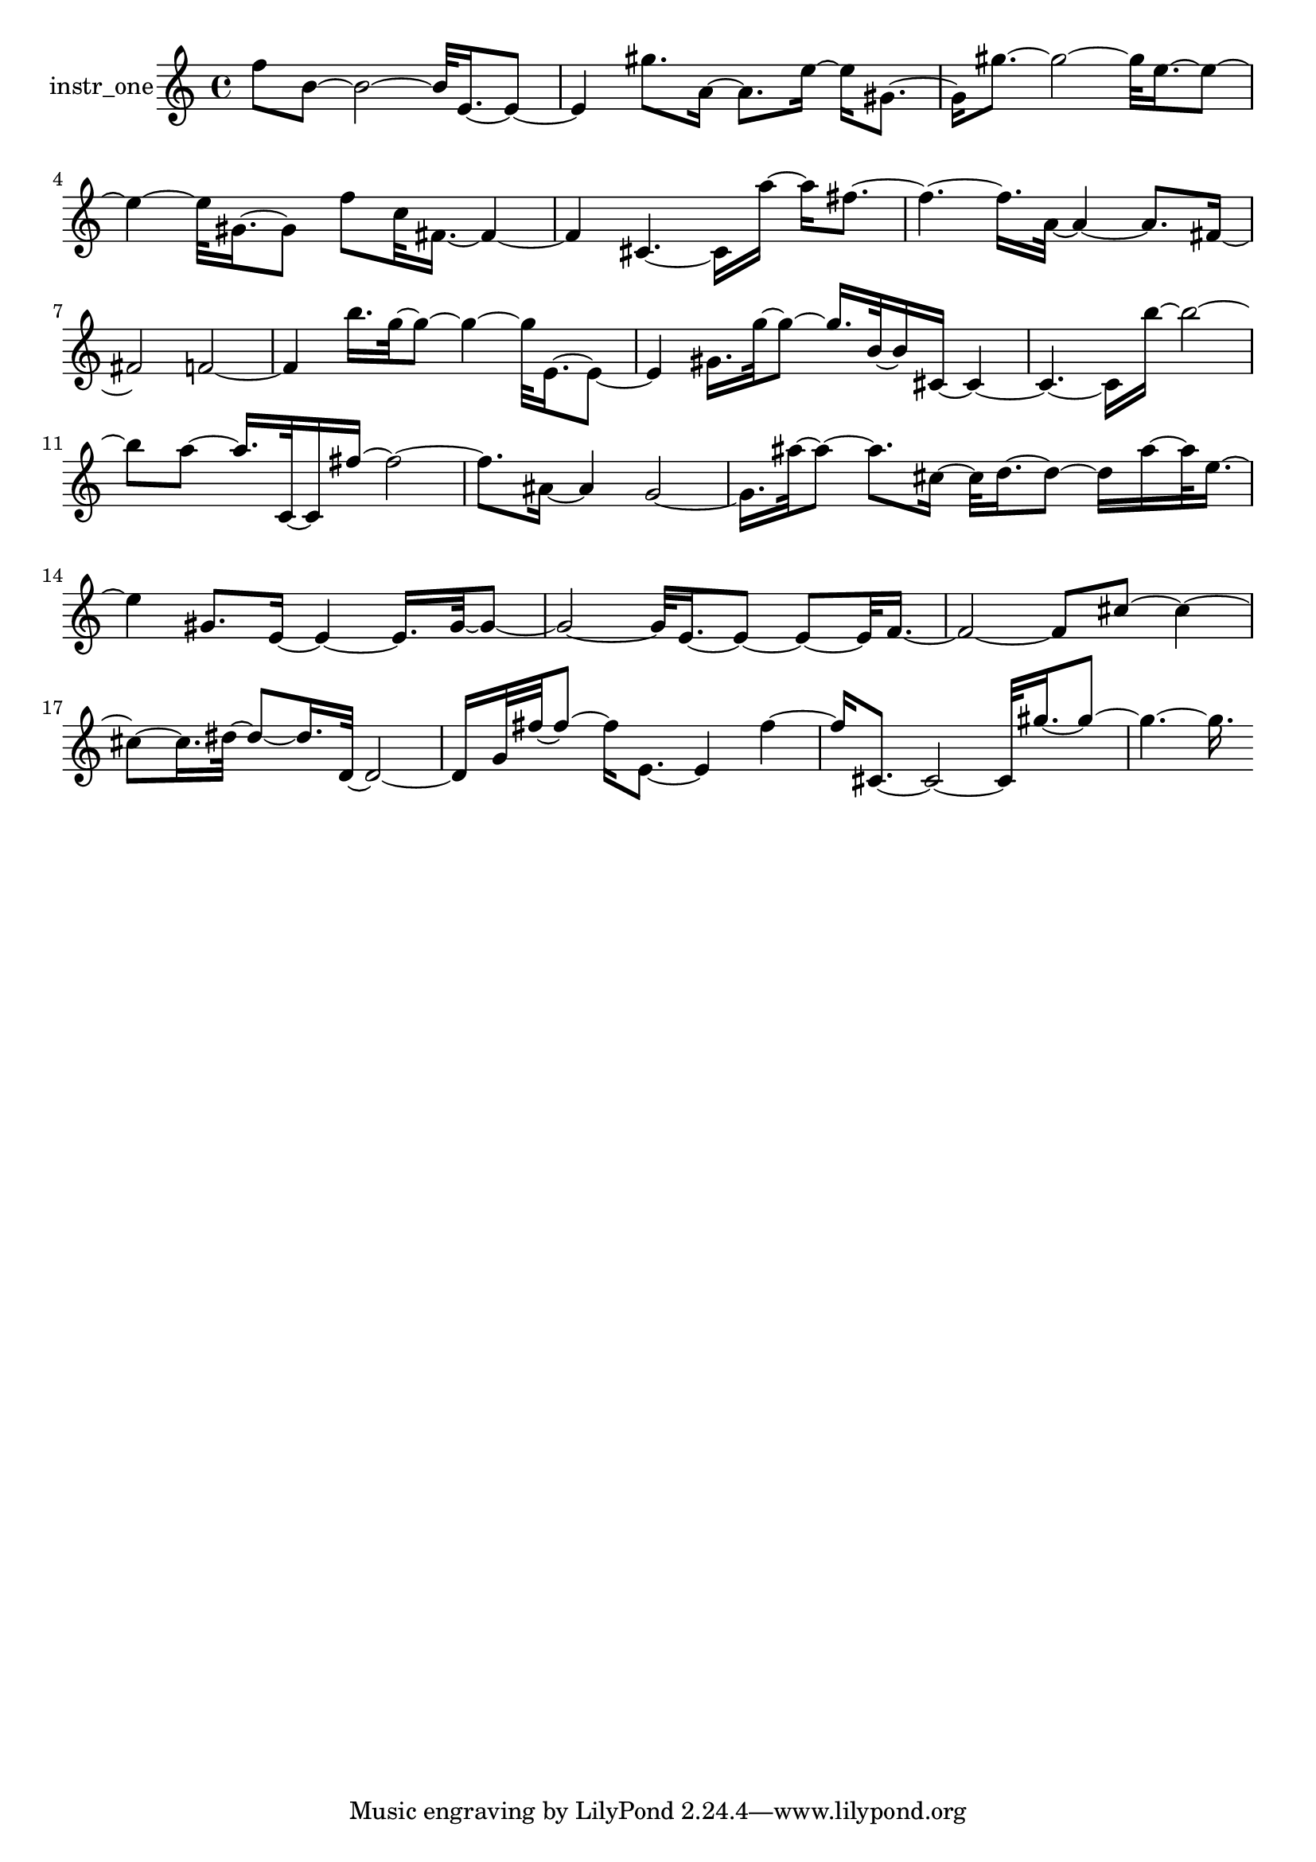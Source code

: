 % [notes] external for Pure Data
% development-version July 14, 2014 
% by Jaime E. Oliver La Rosa
% la.rosa@nyu.edu
% @ the Waverly Labs in NYU MUSIC FAS
% Open this file with Lilypond
% more information is available at lilypond.org
% Released under the GNU General Public License.

% HEADERS

glissandoSkipOn = {
	\override NoteColumn.glissando-skip = ##t
	\hide NoteHead
	\hide Accidental
	\hide Tie
	\override NoteHead.no-ledgers = ##t
}

glissandoSkipOff = {
	\revert NoteColumn.glissando-skip
	\undo \hide NoteHead
	\undo \hide Tie
	\undo \hide Accidental
	\revert NoteHead.no-ledgers
}
instr_one_part = \relative c'' 
{

\time 4/4

\clef treble 
% ________________________________________bar 1 :
 f8  b,8~ 
	b2~ 
			b32  e,16.~  e8~  |
% ________________________________________bar 2 :
e4 
	gis'8.  a,16~ 
		a8.  e'16~ 
			e16  gis,8.~  |
% ________________________________________bar 3 :
gis16  gis'8.~ 
	gis2~ 
			gis32  e16.~  e8~  |
% ________________________________________bar 4 :
e4~ 
	e32  gis,16.~  gis8 
		f'8  c32  fis,16.~ 
			fis4~  |
% ________________________________________bar 5 :
fis4 
	cis4.~ 
		cis16  a''16~ 
			a16  fis8.~  |
% ________________________________________bar 6 :
fis4.~ 
	fis16.  a,32~ 
		a4~ 
			a8.  fis16~  |
% ________________________________________bar 7 :
fis2 
		f2~  |
% ________________________________________bar 8 :
f4 
	b'16.  g32~  g8~ 
		g4~ 
			g32  e,16.~  e8~  |
% ________________________________________bar 9 :
e4 
	gis16.  g'32~  g8~ 
		g16.  b,32~  b16  cis,16~ 
			cis4~  |
% ________________________________________bar 10 :
cis4.~ 
	cis16  b''16~ 
		b2~  |
% ________________________________________bar 11 :
b8  a8~ 
	a16.  c,,32~  c16  fis'16~ 
		fis2~  |
% ________________________________________bar 12 :
fis8.  ais,16~ 
	ais4 
		g2~  |
% ________________________________________bar 13 :
g16.  ais'32~  ais8~ 
	ais8.  cis,16~ 
		cis32  d16.~  d8~ 
			d16  ais'16~  ais32  e16.~  |
% ________________________________________bar 14 :
e4 
	gis,8.  e16~ 
		e4~ 
			e16.  gis32~  gis8~  |
% ________________________________________bar 15 :
gis2~ 
		gis32  e16.~  e8~ 
			e8~  e32  f16.~  |
% ________________________________________bar 16 :
f2~ 
		f8  cis'8~ 
			cis4~  |
% ________________________________________bar 17 :
cis8~  cis16.  dis32~ 
	dis8~  dis16.  d,32~ 
		d2~  |
% ________________________________________bar 18 :
d16  g32  fis'32~  fis8~ 
	fis16  e,8.~ 
		e4 
			fis'4~  |
% ________________________________________bar 19 :
fis16  cis,8.~ 
	cis2~ 
			cis32  gis''16.~  gis8~  |
% ________________________________________bar 20 :
gis4.~ 
	gis16. 
}

\score {
	\new Staff \with { instrumentName = "instr_one" } {
		\new Voice {
			\instr_one_part
		}
	}
	\layout {
		\mergeDifferentlyHeadedOn
		\mergeDifferentlyDottedOn
		\set harmonicDots = ##t
		\override Glissando.thickness = #4
		\set Staff.pedalSustainStyle = #'mixed
		\override TextSpanner.bound-padding = #1.0
		\override TextSpanner.bound-details.right.padding = #1.3
		\override TextSpanner.bound-details.right.stencil-align-dir-y = #CENTER
		\override TextSpanner.bound-details.left.stencil-align-dir-y = #CENTER
		\override TextSpanner.bound-details.right-broken.text = ##f
		\override TextSpanner.bound-details.left-broken.text = ##f
		\override Glissando.minimum-length = #4
		\override Glissando.springs-and-rods = #ly:spanner::set-spacing-rods
		\override Glissando.breakable = ##t
		\override Glissando.after-line-breaking = ##t
		\set baseMoment = #(ly:make-moment 1/8)
		\set beatStructure = #'(2 2 2 2)
		#(set-default-paper-size "a4")
	}
	\midi { }
}

\version "2.18.2"
% notes Pd External version testing 
